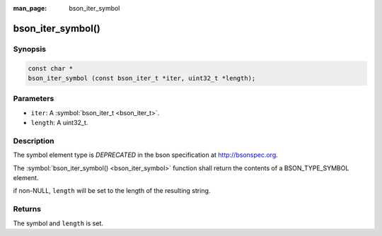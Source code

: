 :man_page: bson_iter_symbol

bson_iter_symbol()
==================

Synopsis
--------

.. code-block:: c

  const char *
  bson_iter_symbol (const bson_iter_t *iter, uint32_t *length);

Parameters
----------

* ``iter``: A :symbol:`bson_iter_t <bson_iter_t>`.
* ``length``: A uint32_t.

Description
-----------

The symbol element type is *DEPRECATED* in the bson specification at http://bsonspec.org.

The :symbol:`bson_iter_symbol() <bson_iter_symbol>` function shall return the contents of a BSON_TYPE_SYMBOL element.

if non-NULL, ``length`` will be set to the length of the resulting string.

Returns
-------

The symbol and ``length`` is set.

